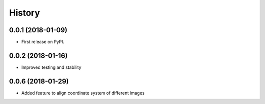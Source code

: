 .. :changelog:

History
-------

0.0.1 (2018-01-09)
++++++++++++++++++

* First release on PyPI.

0.0.2 (2018-01-16)
++++++++++++++++++

* Improved testing and stability


0.0.6 (2018-01-29)
++++++++++++++++++

* Added feature to align coordinate system of different images
